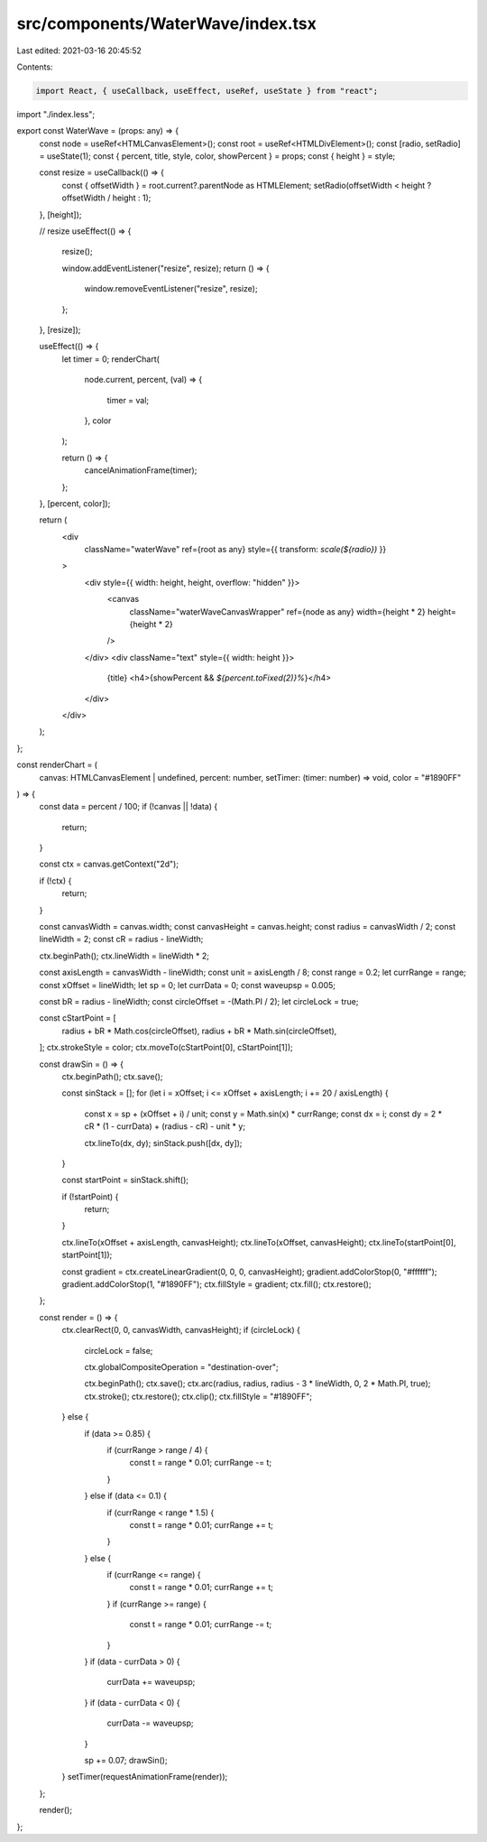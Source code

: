 src/components/WaterWave/index.tsx
==================================

Last edited: 2021-03-16 20:45:52

Contents:

.. code-block:: tsx

    import React, { useCallback, useEffect, useRef, useState } from "react";
import "./index.less";

export const WaterWave = (props: any) => {
  const node = useRef<HTMLCanvasElement>();
  const root = useRef<HTMLDivElement>();
  const [radio, setRadio] = useState(1);
  const { percent, title, style, color, showPercent } = props;
  const { height } = style;

  const resize = useCallback(() => {
    const { offsetWidth } = root.current?.parentNode as HTMLElement;
    setRadio(offsetWidth < height ? offsetWidth / height : 1);
  }, [height]);

  // resize
  useEffect(() => {
    resize();

    window.addEventListener("resize", resize);
    return () => {
      window.removeEventListener("resize", resize);
    };
  }, [resize]);

  useEffect(() => {
    let timer = 0;
    renderChart(
      node.current,
      percent,
      (val) => {
        timer = val;
      },
      color
    );

    return () => {
      cancelAnimationFrame(timer);
    };
  }, [percent, color]);

  return (
    <div
      className="waterWave"
      ref={root as any}
      style={{ transform: `scale(${radio})` }}
    >
      <div style={{ width: height, height, overflow: "hidden" }}>
        <canvas
          className="waterWaveCanvasWrapper"
          ref={node as any}
          width={height * 2}
          height={height * 2}
        />
      </div>
      <div className="text" style={{ width: height }}>
        {title}
        <h4>{showPercent && `${percent.toFixed(2)}%`}</h4>
      </div>
    </div>
  );
};

const renderChart = (
  canvas: HTMLCanvasElement | undefined,
  percent: number,
  setTimer: (timer: number) => void,
  color = "#1890FF"
) => {
  const data = percent / 100;
  if (!canvas || !data) {
    return;
  }

  const ctx = canvas.getContext("2d");

  if (!ctx) {
    return;
  }

  const canvasWidth = canvas.width;
  const canvasHeight = canvas.height;
  const radius = canvasWidth / 2;
  const lineWidth = 2;
  const cR = radius - lineWidth;

  ctx.beginPath();
  ctx.lineWidth = lineWidth * 2;

  const axisLength = canvasWidth - lineWidth;
  const unit = axisLength / 8;
  const range = 0.2;
  let currRange = range;
  const xOffset = lineWidth;
  let sp = 0;
  let currData = 0;
  const waveupsp = 0.005;

  const bR = radius - lineWidth;
  const circleOffset = -(Math.PI / 2);
  let circleLock = true;

  const cStartPoint = [
    radius + bR * Math.cos(circleOffset),
    radius + bR * Math.sin(circleOffset),
  ];
  ctx.strokeStyle = color;
  ctx.moveTo(cStartPoint[0], cStartPoint[1]);

  const drawSin = () => {
    ctx.beginPath();
    ctx.save();

    const sinStack = [];
    for (let i = xOffset; i <= xOffset + axisLength; i += 20 / axisLength) {
      const x = sp + (xOffset + i) / unit;
      const y = Math.sin(x) * currRange;
      const dx = i;
      const dy = 2 * cR * (1 - currData) + (radius - cR) - unit * y;

      ctx.lineTo(dx, dy);
      sinStack.push([dx, dy]);
    }

    const startPoint = sinStack.shift();

    if (!startPoint) {
      return;
    }

    ctx.lineTo(xOffset + axisLength, canvasHeight);
    ctx.lineTo(xOffset, canvasHeight);
    ctx.lineTo(startPoint[0], startPoint[1]);

    const gradient = ctx.createLinearGradient(0, 0, 0, canvasHeight);
    gradient.addColorStop(0, "#ffffff");
    gradient.addColorStop(1, "#1890FF");
    ctx.fillStyle = gradient;
    ctx.fill();
    ctx.restore();
  };

  const render = () => {
    ctx.clearRect(0, 0, canvasWidth, canvasHeight);
    if (circleLock) {
      circleLock = false;

      ctx.globalCompositeOperation = "destination-over";

      ctx.beginPath();
      ctx.save();
      ctx.arc(radius, radius, radius - 3 * lineWidth, 0, 2 * Math.PI, true);
      ctx.stroke();
      ctx.restore();
      ctx.clip();
      ctx.fillStyle = "#1890FF";
    } else {
      if (data >= 0.85) {
        if (currRange > range / 4) {
          const t = range * 0.01;
          currRange -= t;
        }
      } else if (data <= 0.1) {
        if (currRange < range * 1.5) {
          const t = range * 0.01;
          currRange += t;
        }
      } else {
        if (currRange <= range) {
          const t = range * 0.01;
          currRange += t;
        }
        if (currRange >= range) {
          const t = range * 0.01;
          currRange -= t;
        }
      }
      if (data - currData > 0) {
        currData += waveupsp;
      }
      if (data - currData < 0) {
        currData -= waveupsp;
      }

      sp += 0.07;
      drawSin();
    }
    setTimer(requestAnimationFrame(render));
  };

  render();
};


